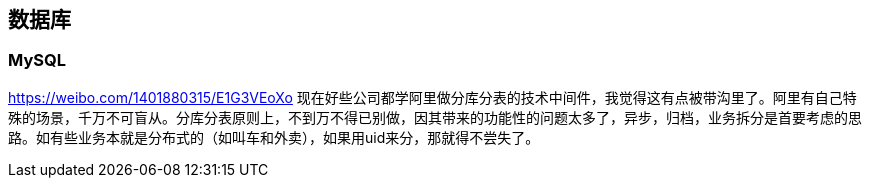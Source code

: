 == 数据库

=== MySQL
https://weibo.com/1401880315/E1G3VEoXo 
现在好些公司都学阿里做分库分表的技术中间件，我觉得这有点被带沟里了。阿里有自己特殊的场景，千万不可盲从。分库分表原则上，不到万不得已别做，因其带来的功能性的问题太多了，异步，归档，业务拆分是首要考虑的思路。如有些业务本就是分布式的（如叫车和外卖），如果用uid来分，那就得不尝失了。

